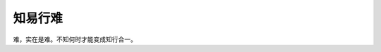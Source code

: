 .. url: http://www.adieu.me/blog/2007/05/知易行难/
.. published_on: 2007-05-21 01:28:10

知易行难
============

难，实在是难。不知何时才能变成知行合一。